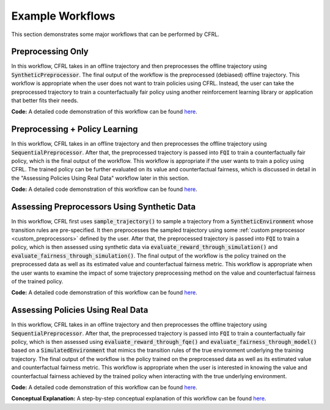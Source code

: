 .. _example_workflows:

Example Workflows
===============================

This section demonstrates some major workflows that can be performed by CFRL.

Preprocessing Only
--------------------------

.. image:: ../supps/preprocessing_only_workflow.png

In this workflow, CFRL takes in an offline trajectory and then preprocesses the offline trajectory 
using :code:`SyntheticPreprocessor`. The final output of the workflow is the preprocessed (debiased) 
offline trajectory. This workflow is appropriate when the user does not want to train policies using 
CFRL. Instead, the user can take the preprocessed trajectory to train a counterfactually fair policy 
using another reinforcement learning library or application that better fits their needs.

**Code:** A detailed code demonstration of this workflow can be found 
`here <https://github.com/JianhanZhang/CFRL/blob/main/examples/preprocessing_only_workflow.ipynb>`_.

Preprocessing + Policy Learning
--------------------------

.. image:: ../supps/preprocessing_policy_learning_workflow.png

In this workflow, CFRL takes in an offline trajectory and then preprocesses the offline trajectory 
using :code:`SequentialPreprocessor`. After that, the preprocessed trajectory is passed into 
:code:`FQI` to train a counterfactually fair policy, which is the final output of the workflow. This 
workflow is appropriate if the user wants to train a policy using CFRL. The trained policy can be 
further evaluated on its value and counterfactual fairness, which is discussed in detail in the 
"Assessing Policies Using Real Data" workflow later in this section.

**Code:** A detailed code demonstration of this workflow can be found 
`here <https://github.com/JianhanZhang/CFRL/blob/main/examples/preprocessing_policy_learning_workflow.ipynb>`_.

Assessing Preprocessors Using Synthetic Data
--------------------------

.. image:: ../supps/synthetic_data_workflow.png

In this workflow, CFRL first uses :code:`sample_trajectory()` to sample a trajectory from a 
:code:`SyntheticEnvironment` whose transition rules are pre-specified. It then preprocesses the 
sampled trajectory using some :ref:`custom preprocessor <custom_preprocessors>` defined by the user. 
After that, the preprocessed trajectory is passed into :code:`FQI` to train a policy, which is then 
assessed using synthetic data via :code:`evaluate_reward_through_simulation()` and 
:code:`evaluate_fairness_through_simulation()`. The final output of the workflow is the policy trained 
on the preprocessed data as well as its estimated value and counterfactual fairness metric. This 
workflow is appropriate when the user wants to examine the impact of some trajectory preprocessing 
method on the value and counterfactual fairness of the trained policy.

**Code:** A detailed code demonstration of this workflow can be found 
`here <https://github.com/JianhanZhang/CFRL/blob/main/examples/synthetic_data_workflow.ipynb>`_.

Assessing Policies Using Real Data
--------------------------

.. image:: ../supps/real_data_workflow.png

In this workflow, CFRL takes in an offline trajectory and then preprocesses the offline trajectory 
using :code:`SequentialPreprocessor`. After that, the preprocessed trajectory is passed into 
:code:`FQI` to train a counterfactually fair policy, which is then assessed using 
:code:`evaluate_reward_through_fqe()` and :code:`evaluate_fairness_through_model()` based on a 
:code:`SimulatedEnvironment` that mimics the transition rules of the true environment underlying the 
training trajectory. The final output of the workflow is the policy trained on the preprocessed data 
as well as its estimated value and counterfactual fairness metric. This workflow is appropriate when the 
user is interested in knowing the value and counterfactual fairness achieved by the trained policy when 
interacting with the true underlying environment.

**Code:** A detailed code demonstration of this workflow can be found 
`here <https://github.com/JianhanZhang/CFRL/blob/main/examples/real_data_workflow.ipynb>`_.

**Conceptual Explanation:** A step-by-step conceptual explanation of this workflow can be found 
`here <https://github.com/JianhanZhang/CFRL/blob/main/examples/real_data_workflow_description.pdf>`_.